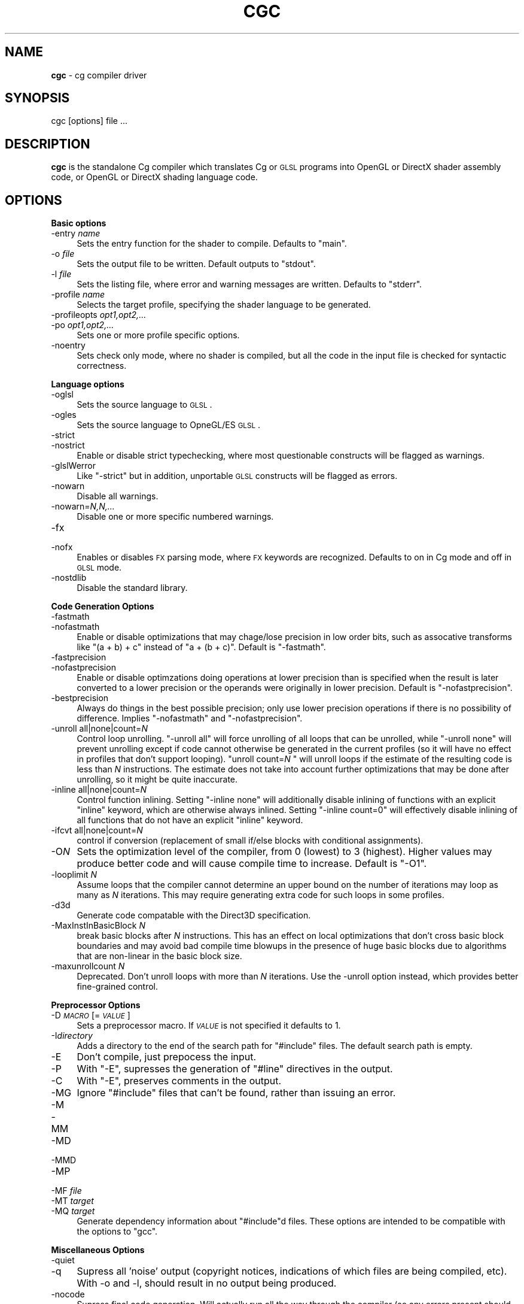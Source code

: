 .de Sh \" Subsection heading
.br
.if t .Sp
.ne 5
.PP
\fB\\$1\fR
.PP
..
.de Sp \" Vertical space (when we can't use .PP)
.if t .sp .5v
.if n .sp
..
.de Vb \" Begin verbatim text
.ft CW
.nf
.ne \\$1
..
.de Ve \" End verbatim text
.ft R
.fi
..
.tr \(*W-
.ds C+ C\v'-.1v'\h'-1p'\s-2+\h'-1p'+\s0\v'.1v'\h'-1p'
.ie n \{\
.    ds -- \(*W-
.    ds PI pi
.    if (\n(.H=4u)&(1m=24u) .ds -- \(*W\h'-12u'\(*W\h'-12u'-\" diablo 10 pitch
.    if (\n(.H=4u)&(1m=20u) .ds -- \(*W\h'-12u'\(*W\h'-8u'-\"  diablo 12 pitch
.    ds L" ""
.    ds R" ""
.    ds C` ""
.    ds C' ""
'br\}
.el\{\
.    ds -- \|\(em\|
.    ds PI \(*p
.    ds L" ``
.    ds R" ''
'br\}
.ie \n(.g .ds Aq \(aq
.el       .ds Aq '
.ie \nF \{\
.    de IX
.    tm Index:\\$1\t\\n%\t"\\$2"
..
.    nr % 0
.    rr F
.\}
.el \{\
.    de IX
..
.\}
.    \" fudge factors for nroff and troff
.if n \{\
.    ds #H 0
.    ds #V .8m
.    ds #F .3m
.    ds #[ \f1
.    ds #] \fP
.\}
.if t \{\
.    ds #H ((1u-(\\\\n(.fu%2u))*.13m)
.    ds #V .6m
.    ds #F 0
.    ds #[ \&
.    ds #] \&
.\}
.    \" simple accents for nroff and troff
.if n \{\
.    ds ' \&
.    ds ` \&
.    ds ^ \&
.    ds , \&
.    ds ~ ~
.    ds /
.\}
.if t \{\
.    ds ' \\k:\h'-(\\n(.wu*8/10-\*(#H)'\'\h"|\\n:u"
.    ds ` \\k:\h'-(\\n(.wu*8/10-\*(#H)'\`\h'|\\n:u'
.    ds ^ \\k:\h'-(\\n(.wu*10/11-\*(#H)'^\h'|\\n:u'
.    ds , \\k:\h'-(\\n(.wu*8/10)',\h'|\\n:u'
.    ds ~ \\k:\h'-(\\n(.wu-\*(#H-.1m)'~\h'|\\n:u'
.    ds / \\k:\h'-(\\n(.wu*8/10-\*(#H)'\z\(sl\h'|\\n:u'
.\}
.    \" troff and (daisy-wheel) nroff accents
.ds : \\k:\h'-(\\n(.wu*8/10-\*(#H+.1m+\*(#F)'\v'-\*(#V'\z.\h'.2m+\*(#F'.\h'|\\n:u'\v'\*(#V'
.ds 8 \h'\*(#H'\(*b\h'-\*(#H'
.ds o \\k:\h'-(\\n(.wu+\w'\(de'u-\*(#H)/2u'\v'-.3n'\*(#[\z\(de\v'.3n'\h'|\\n:u'\*(#]
.ds d- \h'\*(#H'\(pd\h'-\w'~'u'\v'-.25m'\f2\(hy\fP\v'.25m'\h'-\*(#H'
.ds D- D\\k:\h'-\w'D'u'\v'-.11m'\z\(hy\v'.11m'\h'|\\n:u'
.ds th \*(#[\v'.3m'\s+1I\s-1\v'-.3m'\h'-(\w'I'u*2/3)'\s-1o\s+1\*(#]
.ds Th \*(#[\s+2I\s-2\h'-\w'I'u*3/5'\v'-.3m'o\v'.3m'\*(#]
.ds ae a\h'-(\w'a'u*4/10)'e
.ds Ae A\h'-(\w'A'u*4/10)'E
.    \" corrections for vroff
.if v .ds ~ \\k:\h'-(\\n(.wu*9/10-\*(#H)'\s-2\u~\d\s+2\h'|\\n:u'
.if v .ds ^ \\k:\h'-(\\n(.wu*10/11-\*(#H)'\v'-.4m'^\v'.4m'\h'|\\n:u'
.    \" for low resolution devices (crt and lpr)
.if \n(.H>23 .if \n(.V>19 \
\{\
.    ds : e
.    ds 8 ss
.    ds o a
.    ds d- d\h'-1'\(ga
.    ds D- D\h'-1'\(hy
.    ds th \o'bp'
.    ds Th \o'LP'
.    ds ae ae
.    ds Ae AE
.\}
.rm #[ #] #H #V #F C
.IX Title "CGC 1"
.TH CGC 1 "Cg Toolkit 3.0" "perl v5.10.0" "Cg Commands"
.if n .ad l
.nh
.SH "NAME"
\&\fBcgc\fR \- cg compiler driver
.SH "SYNOPSIS"
.IX Header "SYNOPSIS"
cgc [options] file ...
.SH "DESCRIPTION"
.IX Header "DESCRIPTION"
\&\fBcgc\fR is the standalone Cg compiler which translates Cg or \s-1GLSL\s0 programs
into OpenGL or DirectX shader assembly code, or OpenGL or DirectX shading
language code.
.SH "OPTIONS"
.IX Header "OPTIONS"
.Sh "Basic options"
.IX Subsection "Basic options"
.IP "\-entry \fIname\fR" 4
.IX Item "-entry name"
Sets the entry function for the shader to compile.  Defaults to \f(CW\*(C`main\*(C'\fR.
.IP "\-o \fIfile\fR" 4
.IX Item "-o file"
Sets the output file to be written.  Default outputs to \f(CW\*(C`stdout\*(C'\fR.
.IP "\-l \fIfile\fR" 4
.IX Item "-l file"
Sets the listing file, where error and warning messages are written.
Defaults to \f(CW\*(C`stderr\*(C'\fR.
.IP "\-profile \fIname\fR" 4
.IX Item "-profile name"
Selects the target profile, specifying the shader language to be generated.
.IP "\-profileopts \fIopt1,opt2,...\fR" 4
.IX Item "-profileopts opt1,opt2,..."
.PD 0
.IP "\-po \fIopt1,opt2,...\fR" 4
.IX Item "-po opt1,opt2,..."
.PD
Sets one or more profile specific options.
.IP "\-noentry" 4
.IX Item "-noentry"
Sets check only mode, where no shader is compiled, but all the code in
the input file is checked for syntactic correctness.
.Sh "Language options"
.IX Subsection "Language options"
.IP "\-oglsl" 4
.IX Item "-oglsl"
Sets the source language to \s-1GLSL\s0.
.IP "\-ogles" 4
.IX Item "-ogles"
Sets the source language to OpneGL/ES \s-1GLSL\s0.
.IP "\-strict" 4
.IX Item "-strict"
.PD 0
.IP "\-nostrict" 4
.IX Item "-nostrict"
.PD
Enable or disable strict typechecking, where most questionable constructs
will be flagged as warnings.
.IP "\-glslWerror" 4
.IX Item "-glslWerror"
Like \f(CW\*(C`\-strict\*(C'\fR but in addition, unportable \s-1GLSL\s0 constructs will be flagged
as errors.
.IP "\-nowarn" 4
.IX Item "-nowarn"
Disable all warnings.
.IP "\-nowarn=\fIN,N,...\fR" 4
.IX Item "-nowarn=N,N,..."
Disable one or more specific numbered warnings.
.IP "\-fx" 4
.IX Item "-fx"
.PD 0
.IP "\-nofx" 4
.IX Item "-nofx"
.PD
Enables or disables \s-1FX\s0 parsing mode, where \s-1FX\s0 keywords are recognized.
Defaults to on in Cg mode and off in \s-1GLSL\s0 mode.
.IP "\-nostdlib" 4
.IX Item "-nostdlib"
Disable the standard library.
.Sh "Code Generation Options"
.IX Subsection "Code Generation Options"
.IP "\-fastmath" 4
.IX Item "-fastmath"
.PD 0
.IP "\-nofastmath" 4
.IX Item "-nofastmath"
.PD
Enable or disable optimizations that may chage/lose precision in low order bits, such as assocative transforms like \f(CW\*(C`(a + b) + c\*(C'\fR instead of \f(CW\*(C`a + (b + c)\*(C'\fR.  Default is \f(CW\*(C`\-fastmath\*(C'\fR.
.IP "\-fastprecision" 4
.IX Item "-fastprecision"
.PD 0
.IP "\-nofastprecision" 4
.IX Item "-nofastprecision"
.PD
Enable or disable optimzations doing operations at lower precision than is specified when the result is later converted to a lower precision or the operands were originally in lower precision.  Default is \f(CW\*(C`\-nofastprecision\*(C'\fR.
.IP "\-bestprecision" 4
.IX Item "-bestprecision"
Always do things in the best possible precision; only use lower precision operations if there is no possibility of difference.  Implies \f(CW\*(C`\-nofastmath\*(C'\fR and \f(CW\*(C`\-nofastprecision\*(C'\fR.
.IP "\-unroll all|none|count=\fIN\fR" 4
.IX Item "-unroll all|none|count=N"
Control loop unrolling.  \f(CW\*(C`\-unroll all\*(C'\fR will force unrolling of all
loops that can be unrolled, while \f(CW\*(C`\-unroll none\*(C'\fR will prevent unrolling
except if code cannot otherwise be generated in the current profiles
(so it will have no effect in profiles that don't support looping).
\&\f(CW\*(C`unroll count=\f(CIN\f(CW \*(C'\fR will unroll loops if the estimate of the resulting
code is less than \fIN\fR instructions.  The estimate does not take into
account further optimizations that may be done after unrolling, so it
might be quite inaccurate.
.IP "\-inline all|none|count=\fIN\fR" 4
.IX Item "-inline all|none|count=N"
Control function inlining.  Setting \f(CW\*(C`\-inline none\*(C'\fR will additionally
disable inlining of functions with an explicit \f(CW\*(C`inline\*(C'\fR keyword, which
are otherwise always inlined.  Setting \f(CW\*(C`\-inline count=0\*(C'\fR will effectively
disable inlining of all functions that do not have an explicit \f(CW\*(C`inline\*(C'\fR keyword.
.IP "\-ifcvt all|none|count=\fIN\fR" 4
.IX Item "-ifcvt all|none|count=N"
control if conversion (replacement of small if/else blocks with
conditional assignments).
.IP "\-O\fIN\fR" 4
.IX Item "-ON"
Sets the optimization level of the compiler, from 0 (lowest) to 3 (highest).
Higher values may produce better code and will cause compile time to increase.
Default is \f(CW\*(C`\-O1\*(C'\fR.
.IP "\-looplimit \fIN\fR" 4
.IX Item "-looplimit N"
Assume loops that the compiler cannot determine an upper bound on the
number of iterations may loop as many as \fIN\fR iterations.  This may
require generating extra code for such loops in some profiles.
.IP "\-d3d" 4
.IX Item "-d3d"
Generate code compatable with the Direct3D specification.
.IP "\-MaxInstInBasicBlock \fIN\fR" 4
.IX Item "-MaxInstInBasicBlock N"
break basic blocks after \fIN\fR instructions.  This has an effect on local
optimizations that don't cross basic block boundaries and may avoid bad
compile time blowups in the presence of huge basic blocks due to algorithms
that are non-linear in the basic block size.
.IP "\-maxunrollcount \fIN\fR" 4
.IX Item "-maxunrollcount N"
Deprecated.  Don't unroll loops with more than \fIN\fR iterations.  Use the \-unroll option instead, which provides better fine-grained control.
.Sh "Preprocessor Options"
.IX Subsection "Preprocessor Options"
.IP "\-D\fI\s-1MACRO\s0\fR[=\fI\s-1VALUE\s0\fR]" 4
.IX Item "-DMACRO[=VALUE]"
Sets a preprocessor macro.  If \fI\s-1VALUE\s0\fR is not specified it defaults to \f(CW1\fR.
.IP "\-I\fIdirectory\fR" 4
.IX Item "-Idirectory"
Adds a directory to the end of the search path for \f(CW\*(C`#include\*(C'\fR files.  The
default search path is empty.
.IP "\-E" 4
.IX Item "-E"
Don't compile, just prepocess the input.
.IP "\-P" 4
.IX Item "-P"
With \f(CW\*(C`\-E\*(C'\fR, supresses the generation of \f(CW\*(C`#line\*(C'\fR directives in the output.
.IP "\-C" 4
.IX Item "-C"
With \f(CW\*(C`\-E\*(C'\fR, preserves comments in the output.
.IP "\-MG" 4
.IX Item "-MG"
Ignore \f(CW\*(C`#include\*(C'\fR files that can't be found, rather than issuing an error.
.IP "\-M" 4
.IX Item "-M"
.PD 0
.IP "\-MM" 4
.IX Item "-MM"
.IP "\-MD" 4
.IX Item "-MD"
.IP "\-MMD" 4
.IX Item "-MMD"
.IP "\-MP" 4
.IX Item "-MP"
.IP "\-MF \fIfile\fR" 4
.IX Item "-MF file"
.IP "\-MT \fItarget\fR" 4
.IX Item "-MT target"
.IP "\-MQ \fItarget\fR" 4
.IX Item "-MQ target"
.PD
Generate dependency information about \f(CW\*(C`#include\*(C'\fRd files.  These options
are intended to be compatible with the options to \f(CW\*(C`gcc\*(C'\fR.
.Sh "Miscellaneous Options"
.IX Subsection "Miscellaneous Options"
.IP "\-quiet" 4
.IX Item "-quiet"
.PD 0
.IP "\-q" 4
.IX Item "-q"
.PD
Supress all 'noise' output (copyright notices, indications of which
files are being compiled, etc).  With \-o and \-l, should result in no
output being produced.
.IP "\-nocode" 4
.IX Item "-nocode"
Supress final code generation.  Will actually run all the way through the
compiler (so any errors present should be diagnosed), but don't produce
any actual output code.
.IP "\-v" 4
.IX Item "-v"
.PD 0
.IP "\-\-version" 4
.IX Item "--version"
.PD
Print compiler version information to listing.
.IP "\-h" 4
.IX Item "-h"
Print short option help summary to stdout and exit.
.IP "\-help" 4
.IX Item "-help"
Print longer option help summary to stdout, including all supported
profiles and profile options, and exit.
.IP "\-type \fItype_definition\fR" 4
.IX Item "-type type_definition"
Set an override type binding for a variable.
.IP "\-typefile \fIfile\fR" 4
.IX Item "-typefile file"
Read override type bindings for variables from a file.
.IP "\-dumpinputbind \fIfile\fR" 4
.IX Item "-dumpinputbind file"
Dump type bindings for all variables to a file.  This file may be passed
back to the compiler with \f(CW\*(C`\-typefile\*(C'\fR.
.Sh "Debugging options"
.IX Subsection "Debugging options"
.IP "\-debug" 4
.IX Item "-debug"
Enable the \f(CW\*(C`debug\*(C'\fR builtin function to abort operation of a shader and
immedaitely output a value.
.IP "\-debuglast" 4
.IX Item "-debuglast"
Like \f(CW\*(C`\-debug\*(C'\fR, except the shader does not abort; instead it continues and
outputs the value of the last \f(CW\*(C`debug\*(C'\fR function called.
.IP "\-debugdefault=\fIvalue\fR" 4
.IX Item "-debugdefault=value"
Like \f(CW\*(C`\-debug\*(C'\fR, except if no \f(CW\*(C`debug\*(C'\fR call is reached, the output will be
set to the specified value instead of what the shader normally computes.
.IP "\-deprecated" 4
.IX Item "-deprecated"
Issue errors instead of warnings for any deprecated features used.
.SH "PROFILES"
.IX Header "PROFILES"
A \fIprofile\fR specifies the output language of the cg compiler (either a
shader assembly dialect, or a shading language).  Each profile has its own
set of \fIprofile options\fR that can be set for it, though many related
profiles have similar or identical options.  Profiles can be grouped by
program type, \s-1API\s0, or \s-1GPU\s0 generation.
.IP "DirectX profiles" 4
.IX Item "DirectX profiles"
ds_5_0,
gs_4_0,
gs_5_0,
hlslf,
hlslv,
hs_5_0,
ps_1_1,
ps_1_2,
ps_1_3, 
ps_2_0,
ps_2_x,
ps_3_0,
ps_4_0,
ps_5_0,
vs_1_1,
vs_2_0,
vs_2_x,
vs_3_0,
vs_4_0,
vs_5_0
.IP "OpenGL profiles" 4
.IX Item "OpenGL profiles"
arbfp1,
arbvp1,
fp20,
fp30,
\&\f(CW\*(C`fp30unlimited\*(C'\fR,
fp40,
\&\f(CW\*(C`fp40unlimited\*(C'\fR,
glslf,
glslg,
glslv,
gp4fp,
gp4gp,
gp4vp,
gp5fp,
gp5gp,
gp5tcp,
gp5tep,
gp5vp,
vp20,
vp30,
vp40
.IP "Fragment profiles" 4
.IX Item "Fragment profiles"
arbfp1,
fp20,
fp30,
\&\f(CW\*(C`fp30unlimited\*(C'\fR,
fp40,
\&\f(CW\*(C`fp40unlimited\*(C'\fR,
glslf,
gp4fp,
gp5fp,
hlslf,
ps_1_1,
ps_1_2,
ps_1_3, 
ps_2_0,
ps_2_x,
ps_3_0,
ps_4_0,
ps_5_0
.IP "Geometry profiles" 4
.IX Item "Geometry profiles"
glslg,
gp4gp,
gp5gp,
gs_4_0,
gs_5_0
.IP "Vertex profiles" 4
.IX Item "Vertex profiles"
arbvp1,
glslv,
gp4vp,
gp5vp,
hlslv,
vp20,
vp30,
vp40,
vs_1_1,
vs_2_0,
vs_2_x,
vs_3_0,
vs_4_0,
vs_5_0
.IP "GeForce 3/4 Series profiles" 4
.IX Item "GeForce 3/4 Series profiles"
fp20, vp20
.IP "GeForce 5 Series profiles" 4
.IX Item "GeForce 5 Series profiles"
fp30, vp30
.IP "GeForce 6/7 Series profiles" 4
.IX Item "GeForce 6/7 Series profiles"
fp40, vp40
.IP "GeForce 8/9/100/200/300 Series, OpenGL 3.x Quadro profiles" 4
.IX Item "GeForce 8/9/100/200/300 Series, OpenGL 3.x Quadro profiles"
gp4fp, gp4gp, gp4vp
.IP "GeForce 400 Series, OpenGL 4.x Quadro profiles" 4
.IX Item "GeForce 400 Series, OpenGL 4.x Quadro profiles"
gp5fp, gp5gp, gp5tcp, gp5tep, gp5vp
.Sh "Profile options"
.IX Subsection "Profile options"
Here is a complete list of all profiles and their corresponding profile options
.IP "arbfp1" 4
.IX Item "arbfp1"
Targets the \fBARB_fragment_program\fR OpenGL extension
.RS 4
.ie n .IP """\-po""\fR \f(CW""ARB_draw_buffers""" 4
.el .IP "\f(CW\-po\fR \f(CWARB_draw_buffers\fR" 4
.IX Item "-po ARB_draw_buffers"
Use the \fBARB_draw_buffers\fR option for multiple renderbuffer targets (\s-1MRT\s0).  This is the default
.ie n .IP """\-po""\fR \f(CW""ATI_draw_buffers""" 4
.el .IP "\f(CW\-po\fR \f(CWATI_draw_buffers\fR" 4
.IX Item "-po ATI_draw_buffers"
Use the \fBATI_draw_buffers\fR option for multiple renderbuffer targets (\s-1MRT\s0).
.ie n .IP """\-po""\fR \f(CW""MaxDrawBuffers=""\fR\fIN" 4
.el .IP "\f(CW\-po\fR \f(CWMaxDrawBuffers=\fR\fIN\fR" 4
.IX Item "-po MaxDrawBuffers=N"
Set the maximum number of renderbuffer targets.  Default is 1
.ie n .IP """\-po""\fR \f(CW""MaxLocalParams=""\fR\fIN" 4
.el .IP "\f(CW\-po\fR \f(CWMaxLocalParams=\fR\fIN\fR" 4
.IX Item "-po MaxLocalParams=N"
Set the maximum number of uniform parameter slots available.  Default is 32
.ie n .IP """\-po""\fR \f(CW""MaxTexIndirections=""\fR\fIN" 4
.el .IP "\f(CW\-po\fR \f(CWMaxTexIndirections=\fR\fIN\fR" 4
.IX Item "-po MaxTexIndirections=N"
Sets the maximum number of texture indirections allowed in the output program.  Default is 1024
.ie n .IP """\-po""\fR \f(CW""NumInstructionSlots=""\fR\fIN" 4
.el .IP "\f(CW\-po\fR \f(CWNumInstructionSlots=\fR\fIN\fR" 4
.IX Item "-po NumInstructionSlots=N"
Sets the maximum number of instructions in the output program.  Default is 1024
.ie n .IP """\-po""\fR \f(CW""NumMathInstructionSlots=""\fR\fIN" 4
.el .IP "\f(CW\-po\fR \f(CWNumMathInstructionSlots=\fR\fIN\fR" 4
.IX Item "-po NumMathInstructionSlots=N"
Sets the maximum number of non-texture instructions in the output program.  Default is 1024
.ie n .IP """\-po""\fR \f(CW""NumTemps=""\fR\fIN" 4
.el .IP "\f(CW\-po\fR \f(CWNumTemps=\fR\fIN\fR" 4
.IX Item "-po NumTemps=N"
Sets the maximum number of \s-1TEMP\s0 registers in the output program.  Default is 32
.ie n .IP """\-po""\fR \f(CW""NumTexInstructionSlots=""\fR\fIN" 4
.el .IP "\f(CW\-po\fR \f(CWNumTexInstructionSlots=\fR\fIN\fR" 4
.IX Item "-po NumTexInstructionSlots=N"
Sets the maximum number of texture instructions in the output program.  Default is 1024
.RE
.RS 4
.RE
.IP "arbvp1" 4
.IX Item "arbvp1"
Targets the \fBARB_vertex_program\fR OpenGL extension
.RS 4
.ie n .IP """\-po""\fR \f(CW""MaxAddressRegs=""\fR\fIN" 4
.el .IP "\f(CW\-po\fR \f(CWMaxAddressRegs=\fR\fIN\fR" 4
.IX Item "-po MaxAddressRegs=N"
Sets the maximum number of \s-1ADDRESS\s0 registers in the output program.  Default is 1
.ie n .IP """\-po""\fR \f(CW""MaxInstructions=""\fR\fIN" 4
.el .IP "\f(CW\-po\fR \f(CWMaxInstructions=\fR\fIN\fR" 4
.IX Item "-po MaxInstructions=N"
Sets the maximum number of instructions in the output program.  Default is 1024
.ie n .IP """\-po""\fR \f(CW""MaxLocalParams=""\fR\fIN" 4
.el .IP "\f(CW\-po\fR \f(CWMaxLocalParams=\fR\fIN\fR" 4
.IX Item "-po MaxLocalParams=N"
Set the maximum number of uniform parameter slots available.  Default is 96
.ie n .IP """\-po""\fR \f(CW""NumTemps=""\fR\fIN" 4
.el .IP "\f(CW\-po\fR \f(CWNumTemps=\fR\fIN\fR" 4
.IX Item "-po NumTemps=N"
Sets the maximum number of \s-1TEMP\s0 registers in the output program.  Default is 32
.ie n .IP """\-po""\fR \f(CW""PosInv""" 4
.el .IP "\f(CW\-po\fR \f(CWPosInv\fR" 4
.IX Item "-po PosInv"
Generate position invariant code (same as fixed-function) for \s-1POSITION\s0 output
.RE
.RS 4
.RE
.IP "fp20" 4
.IX Item "fp20"
Targets the \fBNV_register_combiners2\fR and \fBNV_texture_shader\fR OpenGL extensions
.IP "fp30" 4
.IX Item "fp30"
Targets the \fBNV_fragment_program\fR OpenGL extension
.RS 4
.ie n .IP """\-po""\fR \f(CW""NumInstructionSlots=""\fR\fIN" 4
.el .IP "\f(CW\-po\fR \f(CWNumInstructionSlots=\fR\fIN\fR" 4
.IX Item "-po NumInstructionSlots=N"
Sets the maximum number of instructions in the output program.  Default is 256
.ie n .IP """\-po""\fR \f(CW""NumTemps=""\fR\fIN" 4
.el .IP "\f(CW\-po\fR \f(CWNumTemps=\fR\fIN\fR" 4
.IX Item "-po NumTemps=N"
Sets the maximum number of temporaries in the output program.  Default is 32
.RE
.RS 4
.RE
.ie n .IP """fp30unlimited""" 4
.el .IP "\f(CWfp30unlimited\fR" 4
.IX Item "fp30unlimited"
Same as fp30 with various hardware limits on registers and instructions lifted
.RS 4
.ie n .IP """\-po""\fR \f(CW""NumInstructionSlots=""\fR\fIN" 4
.el .IP "\f(CW\-po\fR \f(CWNumInstructionSlots=\fR\fIN\fR" 4
.IX Item "-po NumInstructionSlots=N"
Sets the maximum number of instructions in the output program.  Default is 4194304
.ie n .IP """\-po""\fR \f(CW""NumTemps=""\fR\fIN" 4
.el .IP "\f(CW\-po\fR \f(CWNumTemps=\fR\fIN\fR" 4
.IX Item "-po NumTemps=N"
Sets the maximum number of temporaries in the output program.  Default is 512
.RE
.RS 4
.RE
.IP "fp40" 4
.IX Item "fp40"
Targets the \fBNV_fragment_program2\fR OpenGL extension
.RS 4
.ie n .IP """\-po""\fR \f(CW""appleKilWAR""" 4
.el .IP "\f(CW\-po\fR \f(CWappleKilWAR\fR" 4
.IX Item "-po appleKilWAR"
Work around various bugs with \s-1KIL\s0 instructions in the OSX-tiger implementation of \fBNV_fragment_program2\fR
.ie n .IP """\-po""\fR \f(CW""ARB_draw_buffers""" 4
.el .IP "\f(CW\-po\fR \f(CWARB_draw_buffers\fR" 4
.IX Item "-po ARB_draw_buffers"
Use the \fBARB_draw_buffers\fR option for multiple renderbuffer targets (\s-1MRT\s0).  This is the default
.ie n .IP """\-po""\fR \f(CW""ATI_draw_buffers""" 4
.el .IP "\f(CW\-po\fR \f(CWATI_draw_buffers\fR" 4
.IX Item "-po ATI_draw_buffers"
Use the \fBATI_draw_buffers\fR option for multiple renderbuffer targets (\s-1MRT\s0).
.ie n .IP """\-po""\fR \f(CW""MaxLocalParams=""\fR\fIN" 4
.el .IP "\f(CW\-po\fR \f(CWMaxLocalParams=\fR\fIN\fR" 4
.IX Item "-po MaxLocalParams=N"
Set the maximum number of uniform parameter slots available.  Default is infinite
.ie n .IP """\-po""\fR \f(CW""NumInstructionSlots=""\fR\fIN" 4
.el .IP "\f(CW\-po\fR \f(CWNumInstructionSlots=\fR\fIN\fR" 4
.IX Item "-po NumInstructionSlots=N"
Sets the maximum number of instructions in the output program.  Default is infinite
.ie n .IP """\-po""\fR \f(CW""NumTemps=""\fR\fIN" 4
.el .IP "\f(CW\-po\fR \f(CWNumTemps=\fR\fIN\fR" 4
.IX Item "-po NumTemps=N"
Sets the maximum number of \s-1TEMP\s0 registers in the output program.  Default is infinite
.ie n .IP """\-po""\fR \f(CW""OutColorPrec=""\fR\fIN" 4
.el .IP "\f(CW\-po\fR \f(CWOutColorPrec=\fR\fIN\fR" 4
.IX Item "-po OutColorPrec=N"
If \fIN\fR is 3 or 4, force output to fp16 precision.  If \fIN\fR is 2, force output to fp32 precision.
.RE
.RS 4
.RE
.ie n .IP """fp40unlimited""" 4
.el .IP "\f(CWfp40unlimited\fR" 4
.IX Item "fp40unlimited"
Same as fp40 with various hardware limits on registers and instructions lifted
.RS 4
.ie n .IP """\-po""\fR \f(CW""appleKilWAR""" 4
.el .IP "\f(CW\-po\fR \f(CWappleKilWAR\fR" 4
.IX Item "-po appleKilWAR"
Work around various bugs with \s-1KIL\s0 instructions in the OSX-tiger implementation of \fBNV_fragment_program2\fR
.ie n .IP """\-po""\fR \f(CW""ARB_draw_buffers""" 4
.el .IP "\f(CW\-po\fR \f(CWARB_draw_buffers\fR" 4
.IX Item "-po ARB_draw_buffers"
Use the \fBARB_draw_buffers\fR option for multiple renderbuffer targets (\s-1MRT\s0).  This is the default
.ie n .IP """\-po""\fR \f(CW""ATI_draw_buffers""" 4
.el .IP "\f(CW\-po\fR \f(CWATI_draw_buffers\fR" 4
.IX Item "-po ATI_draw_buffers"
Use the \fBATI_draw_buffers\fR option for multiple renderbuffer targets (\s-1MRT\s0).
.ie n .IP """\-po""\fR \f(CW""MaxLocalParams=""\fR\fIN" 4
.el .IP "\f(CW\-po\fR \f(CWMaxLocalParams=\fR\fIN\fR" 4
.IX Item "-po MaxLocalParams=N"
Set the maximum number of uniform parameter slots available.  Default is 1024
.ie n .IP """\-po""\fR \f(CW""NumInstructionSlots=""\fR\fIN" 4
.el .IP "\f(CW\-po\fR \f(CWNumInstructionSlots=\fR\fIN\fR" 4
.IX Item "-po NumInstructionSlots=N"
Sets the maximum number of instructions in the output program.  Default is 4194304
.ie n .IP """\-po""\fR \f(CW""NumTemps=""\fR\fIN" 4
.el .IP "\f(CW\-po\fR \f(CWNumTemps=\fR\fIN\fR" 4
.IX Item "-po NumTemps=N"
Sets the maximum number of \s-1TEMP\s0 registers in the output program.  Default is 512
.ie n .IP """\-po""\fR \f(CW""OutColorPrec=""\fR\fIN" 4
.el .IP "\f(CW\-po\fR \f(CWOutColorPrec=\fR\fIN\fR" 4
.IX Item "-po OutColorPrec=N"
If \fIN\fR is 3 or 4, force output to fp16 precision.  If \fIN\fR is 2, force output to fp32 precision.
.RE
.RS 4
.RE
.ie n .IP """generic""" 4
.el .IP "\f(CWgeneric\fR" 4
.IX Item "generic"
Produces a dump of the program in a non-executable format
.IP "glslf, glslg and glslv" 4
.IX Item "glslf, glslg and glslv"
Targets the OpenGL Shading language (\s-1GLSL\s0) v1.10.
glslf targets fragment programs while glslv targets vertex programs
.RS 4
.IP "version=\fIval\fR" 4
.IX Item "version=val"
\&\s-1GLSL\s0 version to target.  Supported versions are \fB100\fR, \fB110\fR, \fB120\fR, \fB130\fR, \fB140\fR and \fB150\fR.
.IP "userTexCoord" 4
.IX Item "userTexCoord"
Use user-defined varying instead of \fBgl_TexCoord\fR.
.IP "ATI_draw_buffers" 4
.IX Item "ATI_draw_buffers"
Use \fBATI_draw_buffers\fR extension for \s-1MRT\s0.
.IP "EXT_gpu_shader4" 4
.IX Item "EXT_gpu_shader4"
Use \fBEXT_gpu_shader4\fR extension where useful.
.RE
.RS 4
.RE
.IP "gp4fp" 4
.IX Item "gp4fp"
Targets the \fBNV_gpu_program4\fR and \fBNV_fragment_program4\fR OpenGL extensions.
.RS 4
.ie n .IP """\-po""\fR \f(CW""fastimul""" 4
.el .IP "\f(CW\-po\fR \f(CWfastimul\fR" 4
.IX Item "-po fastimul"
Assume integer multiply inputs have at most 24 significant bits.
.ie n .IP """\-po""\fR \f(CW""NV_shader_buffer_load""" 4
.el .IP "\f(CW\-po\fR \f(CWNV_shader_buffer_load\fR" 4
.IX Item "-po NV_shader_buffer_load"
Use the \fBNV_shader_buffer_load\fR OpenGL extension.
.ie n .IP """\-po""\fR \f(CW""NV_parameter_buffer_object2""" 4
.el .IP "\f(CW\-po\fR \f(CWNV_parameter_buffer_object2\fR" 4
.IX Item "-po NV_parameter_buffer_object2"
Use the \fBNV_parameter_buffer_object2\fR OpenGL extension.
.ie n .IP """\-po""\fR \f(CW""PaBO2""" 4
.el .IP "\f(CW\-po\fR \f(CWPaBO2\fR" 4
.IX Item "-po PaBO2"
Use the \fBNV_parameter_buffer_object2\fR OpenGL extension.
.ie n .IP """\-po""\fR \f(CW""ARB_draw_buffers""" 4
.el .IP "\f(CW\-po\fR \f(CWARB_draw_buffers\fR" 4
.IX Item "-po ARB_draw_buffers"
Use the \fBARB_draw_buffers\fR option for multiple renderbuffer targets (\s-1MRT\s0).  This is the default
.ie n .IP """\-po""\fR \f(CW""ATI_draw_buffers""" 4
.el .IP "\f(CW\-po\fR \f(CWATI_draw_buffers\fR" 4
.IX Item "-po ATI_draw_buffers"
Use the \fBATI_draw_buffers\fR option for multiple renderbuffer targets (\s-1MRT\s0).
.ie n .IP """\-po""\fR \f(CW""pixel_center_integer""" 4
.el .IP "\f(CW\-po\fR \f(CWpixel_center_integer\fR" 4
.IX Item "-po pixel_center_integer"
Use integer pixel centers.
.ie n .IP """\-po""\fR \f(CW""origin_upper_left""" 4
.el .IP "\f(CW\-po\fR \f(CWorigin_upper_left\fR" 4
.IX Item "-po origin_upper_left"
Use upper left pixel origin.
.RE
.RS 4
.RE
.IP "gp4gp" 4
.IX Item "gp4gp"
Targets the \fBNV_gpu_program4\fR and \fBNV_geometry_program4\fR OpenGL extensions.
.RS 4
.ie n .IP """\-po""\fR \f(CW""POINT""" 4
.el .IP "\f(CW\-po\fR \f(CWPOINT\fR" 4
.IX Item "-po POINT"
.PD 0
.ie n .IP """\-po""\fR \f(CW""LINE""" 4
.el .IP "\f(CW\-po\fR \f(CWLINE\fR" 4
.IX Item "-po LINE"
.ie n .IP """\-po""\fR \f(CW""LINE_ADJ""" 4
.el .IP "\f(CW\-po\fR \f(CWLINE_ADJ\fR" 4
.IX Item "-po LINE_ADJ"
.ie n .IP """\-po""\fR \f(CW""TRIANGLE""" 4
.el .IP "\f(CW\-po\fR \f(CWTRIANGLE\fR" 4
.IX Item "-po TRIANGLE"
.ie n .IP """\-po""\fR \f(CW""TRIANGLE_ADJ""" 4
.el .IP "\f(CW\-po\fR \f(CWTRIANGLE_ADJ\fR" 4
.IX Item "-po TRIANGLE_ADJ"
.PD
Set the input primitive type for the geometry program
.ie n .IP """\-po""\fR \f(CW""POINT_OUT""" 4
.el .IP "\f(CW\-po\fR \f(CWPOINT_OUT\fR" 4
.IX Item "-po POINT_OUT"
.PD 0
.ie n .IP """\-po""\fR \f(CW""LINE_OUT""" 4
.el .IP "\f(CW\-po\fR \f(CWLINE_OUT\fR" 4
.IX Item "-po LINE_OUT"
.ie n .IP """\-po""\fR \f(CW""TRIANGLE_OUT""" 4
.el .IP "\f(CW\-po\fR \f(CWTRIANGLE_OUT\fR" 4
.IX Item "-po TRIANGLE_OUT"
.PD
Set the output primitive type for the geometry program
.ie n .IP """\-po""\fR \f(CW""Vertices=""\fR\fIN" 4
.el .IP "\f(CW\-po\fR \f(CWVertices=\fR\fIN\fR" 4
.IX Item "-po Vertices=N"
Set the number of vertices output by the geometry program
.RE
.RS 4
.RE
.IP "gp4vp" 4
.IX Item "gp4vp"
Targets the \fBNV_gpu_program4\fR and \fBNV_vertex_program4\fR OpenGL extensions.
.RS 4
.ie n .IP """\-po""\fR \f(CW""PosInv""" 4
.el .IP "\f(CW\-po\fR \f(CWPosInv\fR" 4
.IX Item "-po PosInv"
Generate position invariant code (same as fixed-function) for \s-1POSITION\s0 output
.RE
.RS 4
.RE
.IP "gp5fp" 4
.IX Item "gp5fp"
Targets the \fBNV_gpu_program5\fR OpenGL extension.
.RS 4
.ie n .IP """\-po""\fR \f(CW""fastimul""" 4
.el .IP "\f(CW\-po\fR \f(CWfastimul\fR" 4
.IX Item "-po fastimul"
Assume integer multiply inputs have at most 24 significant bits.
.ie n .IP """\-po""\fR \f(CW""NV_shader_buffer_load""" 4
.el .IP "\f(CW\-po\fR \f(CWNV_shader_buffer_load\fR" 4
.IX Item "-po NV_shader_buffer_load"
Use the \fBNV_shader_buffer_load\fR OpenGL extension.
.ie n .IP """\-po""\fR \f(CW""NV_parameter_buffer_object2""" 4
.el .IP "\f(CW\-po\fR \f(CWNV_parameter_buffer_object2\fR" 4
.IX Item "-po NV_parameter_buffer_object2"
Use the \fBNV_parameter_buffer_object2\fR OpenGL extension.
.ie n .IP """\-po""\fR \f(CW""PaBO2""" 4
.el .IP "\f(CW\-po\fR \f(CWPaBO2\fR" 4
.IX Item "-po PaBO2"
Use the \fBNV_parameter_buffer_object2\fR OpenGL extension.
.ie n .IP """\-po""\fR \f(CW""ARB_draw_buffers""" 4
.el .IP "\f(CW\-po\fR \f(CWARB_draw_buffers\fR" 4
.IX Item "-po ARB_draw_buffers"
Use the \fBARB_draw_buffers\fR option for multiple renderbuffer targets (\s-1MRT\s0).  This is the default
.ie n .IP """\-po""\fR \f(CW""ATI_draw_buffers""" 4
.el .IP "\f(CW\-po\fR \f(CWATI_draw_buffers\fR" 4
.IX Item "-po ATI_draw_buffers"
Use the \fBATI_draw_buffers\fR option for multiple renderbuffer targets (\s-1MRT\s0).
.ie n .IP """\-po""\fR \f(CW""pixel_center_integer""" 4
.el .IP "\f(CW\-po\fR \f(CWpixel_center_integer\fR" 4
.IX Item "-po pixel_center_integer"
Use the \fBARB_fragment_coord_conventions\fR OpenGL extension to specify integer pixel centers.
.ie n .IP """\-po""\fR \f(CW""origin_upper_left""" 4
.el .IP "\f(CW\-po\fR \f(CWorigin_upper_left\fR" 4
.IX Item "-po origin_upper_left"
Use the \fBARB_fragment_coord_conventions\fR OpenGL extension to specify upper left pixel origin.
.ie n .IP """\-po""\fR \f(CW""NV_early_fragment_tests""" 4
.el .IP "\f(CW\-po\fR \f(CWNV_early_fragment_tests\fR" 4
.IX Item "-po NV_early_fragment_tests"
Perform depth and stencil tests prior to fragment program invocation.
.RE
.RS 4
.RE
.IP "gp5gp" 4
.IX Item "gp5gp"
Targets the \fBNV_gpu_program5\fR OpenGL extension.
.RS 4
.ie n .IP """\-po""\fR \f(CW""POINT""" 4
.el .IP "\f(CW\-po\fR \f(CWPOINT\fR" 4
.IX Item "-po POINT"
.PD 0
.ie n .IP """\-po""\fR \f(CW""LINE""" 4
.el .IP "\f(CW\-po\fR \f(CWLINE\fR" 4
.IX Item "-po LINE"
.ie n .IP """\-po""\fR \f(CW""LINE_ADJ""" 4
.el .IP "\f(CW\-po\fR \f(CWLINE_ADJ\fR" 4
.IX Item "-po LINE_ADJ"
.ie n .IP """\-po""\fR \f(CW""TRIANGLE""" 4
.el .IP "\f(CW\-po\fR \f(CWTRIANGLE\fR" 4
.IX Item "-po TRIANGLE"
.ie n .IP """\-po""\fR \f(CW""TRIANGLE_ADJ""" 4
.el .IP "\f(CW\-po\fR \f(CWTRIANGLE_ADJ\fR" 4
.IX Item "-po TRIANGLE_ADJ"
.PD
Set the input primitive type for the geometry program
.ie n .IP """\-po""\fR \f(CW""POINT_OUT""" 4
.el .IP "\f(CW\-po\fR \f(CWPOINT_OUT\fR" 4
.IX Item "-po POINT_OUT"
.PD 0
.ie n .IP """\-po""\fR \f(CW""LINE_OUT""" 4
.el .IP "\f(CW\-po\fR \f(CWLINE_OUT\fR" 4
.IX Item "-po LINE_OUT"
.ie n .IP """\-po""\fR \f(CW""TRIANGLE_OUT""" 4
.el .IP "\f(CW\-po\fR \f(CWTRIANGLE_OUT\fR" 4
.IX Item "-po TRIANGLE_OUT"
.PD
Set the output primitive type for the geometry program
.ie n .IP """\-po""\fR \f(CW""Vertices=""\fR\fIN" 4
.el .IP "\f(CW\-po\fR \f(CWVertices=\fR\fIN\fR" 4
.IX Item "-po Vertices=N"
Set the number of vertices output by the geometry program
.RE
.RS 4
.RE
.IP "gp5tcp" 4
.IX Item "gp5tcp"
Targets the \fBNV_tessellation_program\fR and \fBNV_gpu_program5\fR OpenGL extensions.
.IP "gp5tep" 4
.IX Item "gp5tep"
Targets the \fBNV_tessellation_program\fR and \fBNV_gpu_program5\fR OpenGL extensions.
.IP "gp5vp" 4
.IX Item "gp5vp"
Targets the \fBNV_gpu_program5\fR OpenGL extension.
.RS 4
.ie n .IP """\-po""\fR \f(CW""PosInv""" 4
.el .IP "\f(CW\-po\fR \f(CWPosInv\fR" 4
.IX Item "-po PosInv"
Generate position invariant code (same as fixed-function) for \s-1POSITION\s0 output
.RE
.RS 4
.RE
.IP "hlslf hlslv" 4
.IX Item "hlslf hlslv"
Targets Microsoft High-Level Shading Language (\s-1HLSL\s0).
hlslf targets pixel programs while hlslv targets vertex programs
.IP "ps_1_1 ps_1_2 ps_1_3" 4
.IX Item "ps_1_1 ps_1_2 ps_1_3"
Targets DirectX pixel programs
.RS 4
.ie n .IP """\-po""\fR \f(CW""MaxPixelShaderValue=""\fR\fIN" 4
.el .IP "\f(CW\-po\fR \f(CWMaxPixelShaderValue=\fR\fIN\fR" 4
.IX Item "-po MaxPixelShaderValue=N"
Maximum absolute value representable in a pixel shader.  Default is 1.
.RE
.RS 4
.RE
.IP "ps_2_0 ps_2_x" 4
.IX Item "ps_2_0 ps_2_x"
Targets DirectX pixel programs
.RS 4
.ie n .IP """\-po""\fR \f(CW""MaxDrawBuffers=""\fR\fIN" 4
.el .IP "\f(CW\-po\fR \f(CWMaxDrawBuffers=\fR\fIN\fR" 4
.IX Item "-po MaxDrawBuffers=N"
Set the maximum number of renderbuffer targets.  Default is 1
.ie n .IP """\-po""\fR \f(CW""NumInstructionSlots=""\fR\fIN" 4
.el .IP "\f(CW\-po\fR \f(CWNumInstructionSlots=\fR\fIN\fR" 4
.IX Item "-po NumInstructionSlots=N"
Sets the maximum number of instructions in the output program.  Default is 96 or 512
.ie n .IP """\-po""\fR \f(CW""NumTemps=""\fR\fIN" 4
.el .IP "\f(CW\-po\fR \f(CWNumTemps=\fR\fIN\fR" 4
.IX Item "-po NumTemps=N"
Sets the maximum number of temporaries in the output program.  Default is 12 or 32
.RE
.RS 4
.RE
.IP "ps_3_0" 4
.IX Item "ps_3_0"
Targets DirectX pixel programs
.RS 4
.ie n .IP """\-po""\fR \f(CW""MaxDrawBuffers=""\fR\fIN" 4
.el .IP "\f(CW\-po\fR \f(CWMaxDrawBuffers=\fR\fIN\fR" 4
.IX Item "-po MaxDrawBuffers=N"
Set the maximum number of renderbuffer targets.  Default is 1
.ie n .IP """\-po""\fR \f(CW""MaxLocalParams=""\fR\fIN" 4
.el .IP "\f(CW\-po\fR \f(CWMaxLocalParams=\fR\fIN\fR" 4
.IX Item "-po MaxLocalParams=N"
Set the maximum number of uniform parameter slots available.  Default is 224
.ie n .IP """\-po""\fR \f(CW""NumInstructionSlots=""\fR\fIN" 4
.el .IP "\f(CW\-po\fR \f(CWNumInstructionSlots=\fR\fIN\fR" 4
.IX Item "-po NumInstructionSlots=N"
Sets the maximum number of instructions in the output program.  Default is 32768
.ie n .IP """\-po""\fR \f(CW""NumTemps=""\fR\fIN" 4
.el .IP "\f(CW\-po\fR \f(CWNumTemps=\fR\fIN\fR" 4
.IX Item "-po NumTemps=N"
Sets the maximum number of temporaries in the output program.  Default is 32
.ie n .IP """\-po""\fR \f(CW""OutColorPrec=""\fR\fIN" 4
.el .IP "\f(CW\-po\fR \f(CWOutColorPrec=\fR\fIN\fR" 4
.IX Item "-po OutColorPrec=N"
If \fIN\fR is 3 or 4, force output to fp16 precision.  If \fIN\fR is 2, force output to fp32 precision.
.RE
.RS 4
.RE
.IP "vp20" 4
.IX Item "vp20"
Targets the \fBNV_vertex_program\fR OpenGL extension
.RS 4
.ie n .IP """\-po""\fR \f(CW""MaxLocalParams=""\fR\fIN" 4
.el .IP "\f(CW\-po\fR \f(CWMaxLocalParams=\fR\fIN\fR" 4
.IX Item "-po MaxLocalParams=N"
Set the maximum number of uniform parameter slots available.  Default is 96
.ie n .IP """\-po""\fR \f(CW""PosInv""" 4
.el .IP "\f(CW\-po\fR \f(CWPosInv\fR" 4
.IX Item "-po PosInv"
Generate position invariant code (same as fixed-function) for \s-1POSITION\s0 output
.RE
.RS 4
.RE
.IP "vp30" 4
.IX Item "vp30"
Targets the \fBNV_vertex_program2\fR OpenGL extension
.RS 4
.ie n .IP """\-po""\fR \f(CW""MaxLocalParams=""\fR\fIN" 4
.el .IP "\f(CW\-po\fR \f(CWMaxLocalParams=\fR\fIN\fR" 4
.IX Item "-po MaxLocalParams=N"
Set the maximum number of uniform parameter slots available.  Default is 256
.ie n .IP """\-po""\fR \f(CW""PosInv""" 4
.el .IP "\f(CW\-po\fR \f(CWPosInv\fR" 4
.IX Item "-po PosInv"
Generate position invariant code (same as fixed-function) for \s-1POSITION\s0 output
.RE
.RS 4
.RE
.IP "vp40" 4
.IX Item "vp40"
Targets the \fBNV_vertex_program3\fR OpenGL extension
.RS 4
.ie n .IP """\-po""\fR \f(CW""MaxAddressRegs=""\fR\fIN" 4
.el .IP "\f(CW\-po\fR \f(CWMaxAddressRegs=\fR\fIN\fR" 4
.IX Item "-po MaxAddressRegs=N"
Sets the maximum number of \s-1ADDRESS\s0 registers in the output program.  Default is 2
.ie n .IP """\-po""\fR \f(CW""MaxInstructions=""\fR\fIN" 4
.el .IP "\f(CW\-po\fR \f(CWMaxInstructions=\fR\fIN\fR" 4
.IX Item "-po MaxInstructions=N"
Sets the maximum number of instructions in the output program.  Default is 2048
.ie n .IP """\-po""\fR \f(CW""MaxLocalParams=""\fR\fIN" 4
.el .IP "\f(CW\-po\fR \f(CWMaxLocalParams=\fR\fIN\fR" 4
.IX Item "-po MaxLocalParams=N"
Set the maximum number of uniform parameter slots available.  Default is 544
.ie n .IP """\-po""\fR \f(CW""NumTemps=""\fR\fIN" 4
.el .IP "\f(CW\-po\fR \f(CWNumTemps=\fR\fIN\fR" 4
.IX Item "-po NumTemps=N"
Sets the maximum number of \s-1TEMP\s0 registers in the output program.  Default is 32
.ie n .IP """\-po""\fR \f(CW""PosInv""" 4
.el .IP "\f(CW\-po\fR \f(CWPosInv\fR" 4
.IX Item "-po PosInv"
Generate position invariant code (same as fixed-function) for \s-1POSITION\s0 output
.RE
.RS 4
.RE
.IP "vs_1_1" 4
.IX Item "vs_1_1"
Targets DirectX vertex programs
.RS 4
.ie n .IP """\-po""\fR \f(CW""dcls""" 4
.el .IP "\f(CW\-po\fR \f(CWdcls\fR" 4
.IX Item "-po dcls"
Output dx9\-style dcls statements
.ie n .IP """\-po""\fR \f(CW""MaxLocalParams=""\fR\fIN" 4
.el .IP "\f(CW\-po\fR \f(CWMaxLocalParams=\fR\fIN\fR" 4
.IX Item "-po MaxLocalParams=N"
Set the maximum number of uniform parameter slots available.  Default is 96
.ie n .IP """\-po""\fR \f(CW""NumInstructionSlots=""\fR\fIN" 4
.el .IP "\f(CW\-po\fR \f(CWNumInstructionSlots=\fR\fIN\fR" 4
.IX Item "-po NumInstructionSlots=N"
Sets the maximum number of instructions in the output program.  Default is 128
.ie n .IP """\-po""\fR \f(CW""NumTemps=""\fR\fIN" 4
.el .IP "\f(CW\-po\fR \f(CWNumTemps=\fR\fIN\fR" 4
.IX Item "-po NumTemps=N"
Sets the maximum number of temporaries in the output program.  Default is 12
.RE
.RS 4
.RE
.IP "vs_2_0 vs_2_x" 4
.IX Item "vs_2_0 vs_2_x"
Targets DirectX vertex programs
.RS 4
.ie n .IP """\-po""\fR \f(CW""dcls""" 4
.el .IP "\f(CW\-po\fR \f(CWdcls\fR" 4
.IX Item "-po dcls"
Output dx9\-style dcls statements
.ie n .IP """\-po""\fR \f(CW""MaxLocalParams=""\fR\fIN" 4
.el .IP "\f(CW\-po\fR \f(CWMaxLocalParams=\fR\fIN\fR" 4
.IX Item "-po MaxLocalParams=N"
Set the maximum number of uniform parameter slots available.  Default is 256
.ie n .IP """\-po""\fR \f(CW""NumInstructionSlots=""\fR\fIN" 4
.el .IP "\f(CW\-po\fR \f(CWNumInstructionSlots=\fR\fIN\fR" 4
.IX Item "-po NumInstructionSlots=N"
Sets the maximum number of instructions in the output program.  Default is 256
.ie n .IP """\-po""\fR \f(CW""NumTemps=""\fR\fIN" 4
.el .IP "\f(CW\-po\fR \f(CWNumTemps=\fR\fIN\fR" 4
.IX Item "-po NumTemps=N"
Sets the maximum number of temporaries in the output program.  Default is 12
.RE
.RS 4
.RE
.IP "vs_3_0" 4
.IX Item "vs_3_0"
Targets DirectX vertex programs
.RS 4
.ie n .IP """\-po""\fR \f(CW""dcls""" 4
.el .IP "\f(CW\-po\fR \f(CWdcls\fR" 4
.IX Item "-po dcls"
Output dx9\-style dcls statements
.ie n .IP """\-po""\fR \f(CW""MaxLocalParams=""\fR\fIN" 4
.el .IP "\f(CW\-po\fR \f(CWMaxLocalParams=\fR\fIN\fR" 4
.IX Item "-po MaxLocalParams=N"
Set the maximum number of uniform parameter slots available.  Default is 256
.ie n .IP """\-po""\fR \f(CW""NumInstructionSlots=""\fR\fIN" 4
.el .IP "\f(CW\-po\fR \f(CWNumInstructionSlots=\fR\fIN\fR" 4
.IX Item "-po NumInstructionSlots=N"
Sets the maximum number of instructions in the output program.  Default is 32768
.ie n .IP """\-po""\fR \f(CW""NumTemps=""\fR\fIN" 4
.el .IP "\f(CW\-po\fR \f(CWNumTemps=\fR\fIN\fR" 4
.IX Item "-po NumTemps=N"
Sets the maximum number of temporaries in the output program.  Default is 32
.RE
.RS 4
.RE
.SH "ENVIRONMENT"
.IX Header "ENVIRONMENT"
.SH "SEE ALSO"
.IX Header "SEE ALSO"
Cg_language, arbfp1, arbvp1, fp20, fp30, fp40, glslf, glslv, gp4fp, gp4gp, gp4vp, hlslf, hlslv, vp20, vp30, vp40
